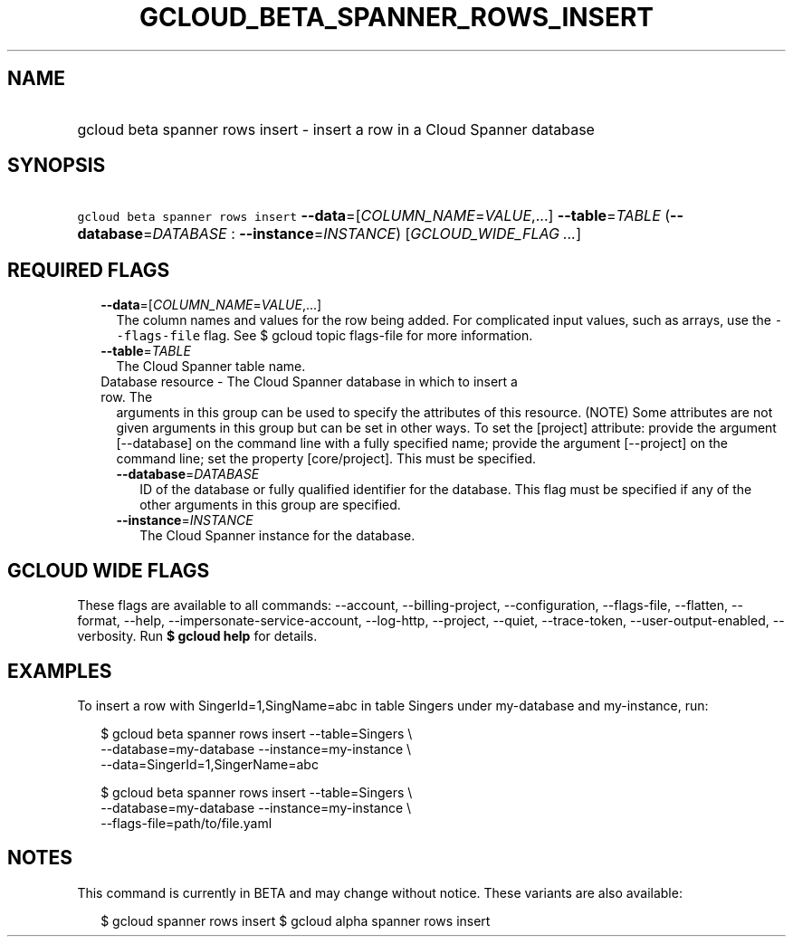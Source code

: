 
.TH "GCLOUD_BETA_SPANNER_ROWS_INSERT" 1



.SH "NAME"
.HP
gcloud beta spanner rows insert \- insert a row in a Cloud Spanner database



.SH "SYNOPSIS"
.HP
\f5gcloud beta spanner rows insert\fR \fB\-\-data\fR=[\fICOLUMN_NAME\fR=\fIVALUE\fR,...] \fB\-\-table\fR=\fITABLE\fR (\fB\-\-database\fR=\fIDATABASE\fR\ :\ \fB\-\-instance\fR=\fIINSTANCE\fR) [\fIGCLOUD_WIDE_FLAG\ ...\fR]



.SH "REQUIRED FLAGS"

.RS 2m
.TP 2m
\fB\-\-data\fR=[\fICOLUMN_NAME\fR=\fIVALUE\fR,...]
The column names and values for the row being added. For complicated input
values, such as arrays, use the \f5\-\-flags\-file\fR flag. See $ gcloud topic
flags\-file for more information.

.TP 2m
\fB\-\-table\fR=\fITABLE\fR
The Cloud Spanner table name.

.TP 2m

Database resource \- The Cloud Spanner database in which to insert a row. The
arguments in this group can be used to specify the attributes of this resource.
(NOTE) Some attributes are not given arguments in this group but can be set in
other ways. To set the [project] attribute: provide the argument [\-\-database]
on the command line with a fully specified name; provide the argument
[\-\-project] on the command line; set the property [core/project]. This must be
specified.

.RS 2m
.TP 2m
\fB\-\-database\fR=\fIDATABASE\fR
ID of the database or fully qualified identifier for the database. This flag
must be specified if any of the other arguments in this group are specified.

.TP 2m
\fB\-\-instance\fR=\fIINSTANCE\fR
The Cloud Spanner instance for the database.


.RE
.RE
.sp

.SH "GCLOUD WIDE FLAGS"

These flags are available to all commands: \-\-account, \-\-billing\-project,
\-\-configuration, \-\-flags\-file, \-\-flatten, \-\-format, \-\-help,
\-\-impersonate\-service\-account, \-\-log\-http, \-\-project, \-\-quiet,
\-\-trace\-token, \-\-user\-output\-enabled, \-\-verbosity. Run \fB$ gcloud
help\fR for details.



.SH "EXAMPLES"

To insert a row with SingerId=1,SingName=abc in table Singers under my\-database
and my\-instance, run:

.RS 2m
$ gcloud beta spanner rows insert \-\-table=Singers \e
    \-\-database=my\-database \-\-instance=my\-instance \e
    \-\-data=SingerId=1,SingerName=abc
.RE

.RS 2m
$ gcloud beta spanner rows insert \-\-table=Singers \e
    \-\-database=my\-database \-\-instance=my\-instance \e
    \-\-flags\-file=path/to/file.yaml
.RE



.SH "NOTES"

This command is currently in BETA and may change without notice. These variants
are also available:

.RS 2m
$ gcloud spanner rows insert
$ gcloud alpha spanner rows insert
.RE


